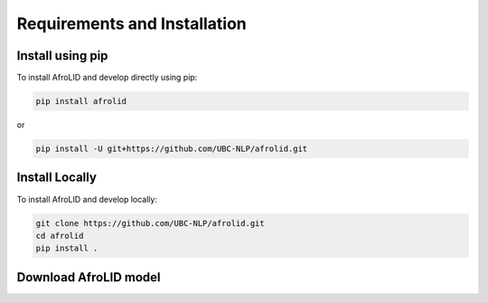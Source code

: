 Requirements and Installation
===========================

Install using pip
-----------------

To install AfroLID and develop directly using pip:

.. code-block:: console

   pip install afrolid

or 

.. code-block:: console

   pip install -U git+https://github.com/UBC-NLP/afrolid.git
   

Install Locally
----------------

To install AfroLID and develop locally:

.. code-block:: console

   git clone https://github.com/UBC-NLP/afrolid.git
   cd afrolid
   pip install .


Download AfroLID model
----------------------

.. code-block:: console
    wget https://demos.dlnlp.ai/afrolid/afrolid_model.tar.gz
    tar -xf afrolid_model.tar.gz
